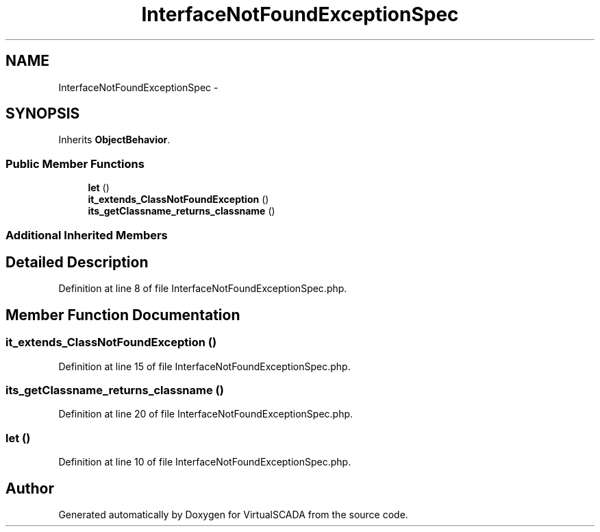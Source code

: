 .TH "InterfaceNotFoundExceptionSpec" 3 "Tue Apr 14 2015" "Version 1.0" "VirtualSCADA" \" -*- nroff -*-
.ad l
.nh
.SH NAME
InterfaceNotFoundExceptionSpec \- 
.SH SYNOPSIS
.br
.PP
.PP
Inherits \fBObjectBehavior\fP\&.
.SS "Public Member Functions"

.in +1c
.ti -1c
.RI "\fBlet\fP ()"
.br
.ti -1c
.RI "\fBit_extends_ClassNotFoundException\fP ()"
.br
.ti -1c
.RI "\fBits_getClassname_returns_classname\fP ()"
.br
.in -1c
.SS "Additional Inherited Members"
.SH "Detailed Description"
.PP 
Definition at line 8 of file InterfaceNotFoundExceptionSpec\&.php\&.
.SH "Member Function Documentation"
.PP 
.SS "it_extends_ClassNotFoundException ()"

.PP
Definition at line 15 of file InterfaceNotFoundExceptionSpec\&.php\&.
.SS "its_getClassname_returns_classname ()"

.PP
Definition at line 20 of file InterfaceNotFoundExceptionSpec\&.php\&.
.SS "let ()"

.PP
Definition at line 10 of file InterfaceNotFoundExceptionSpec\&.php\&.

.SH "Author"
.PP 
Generated automatically by Doxygen for VirtualSCADA from the source code\&.
